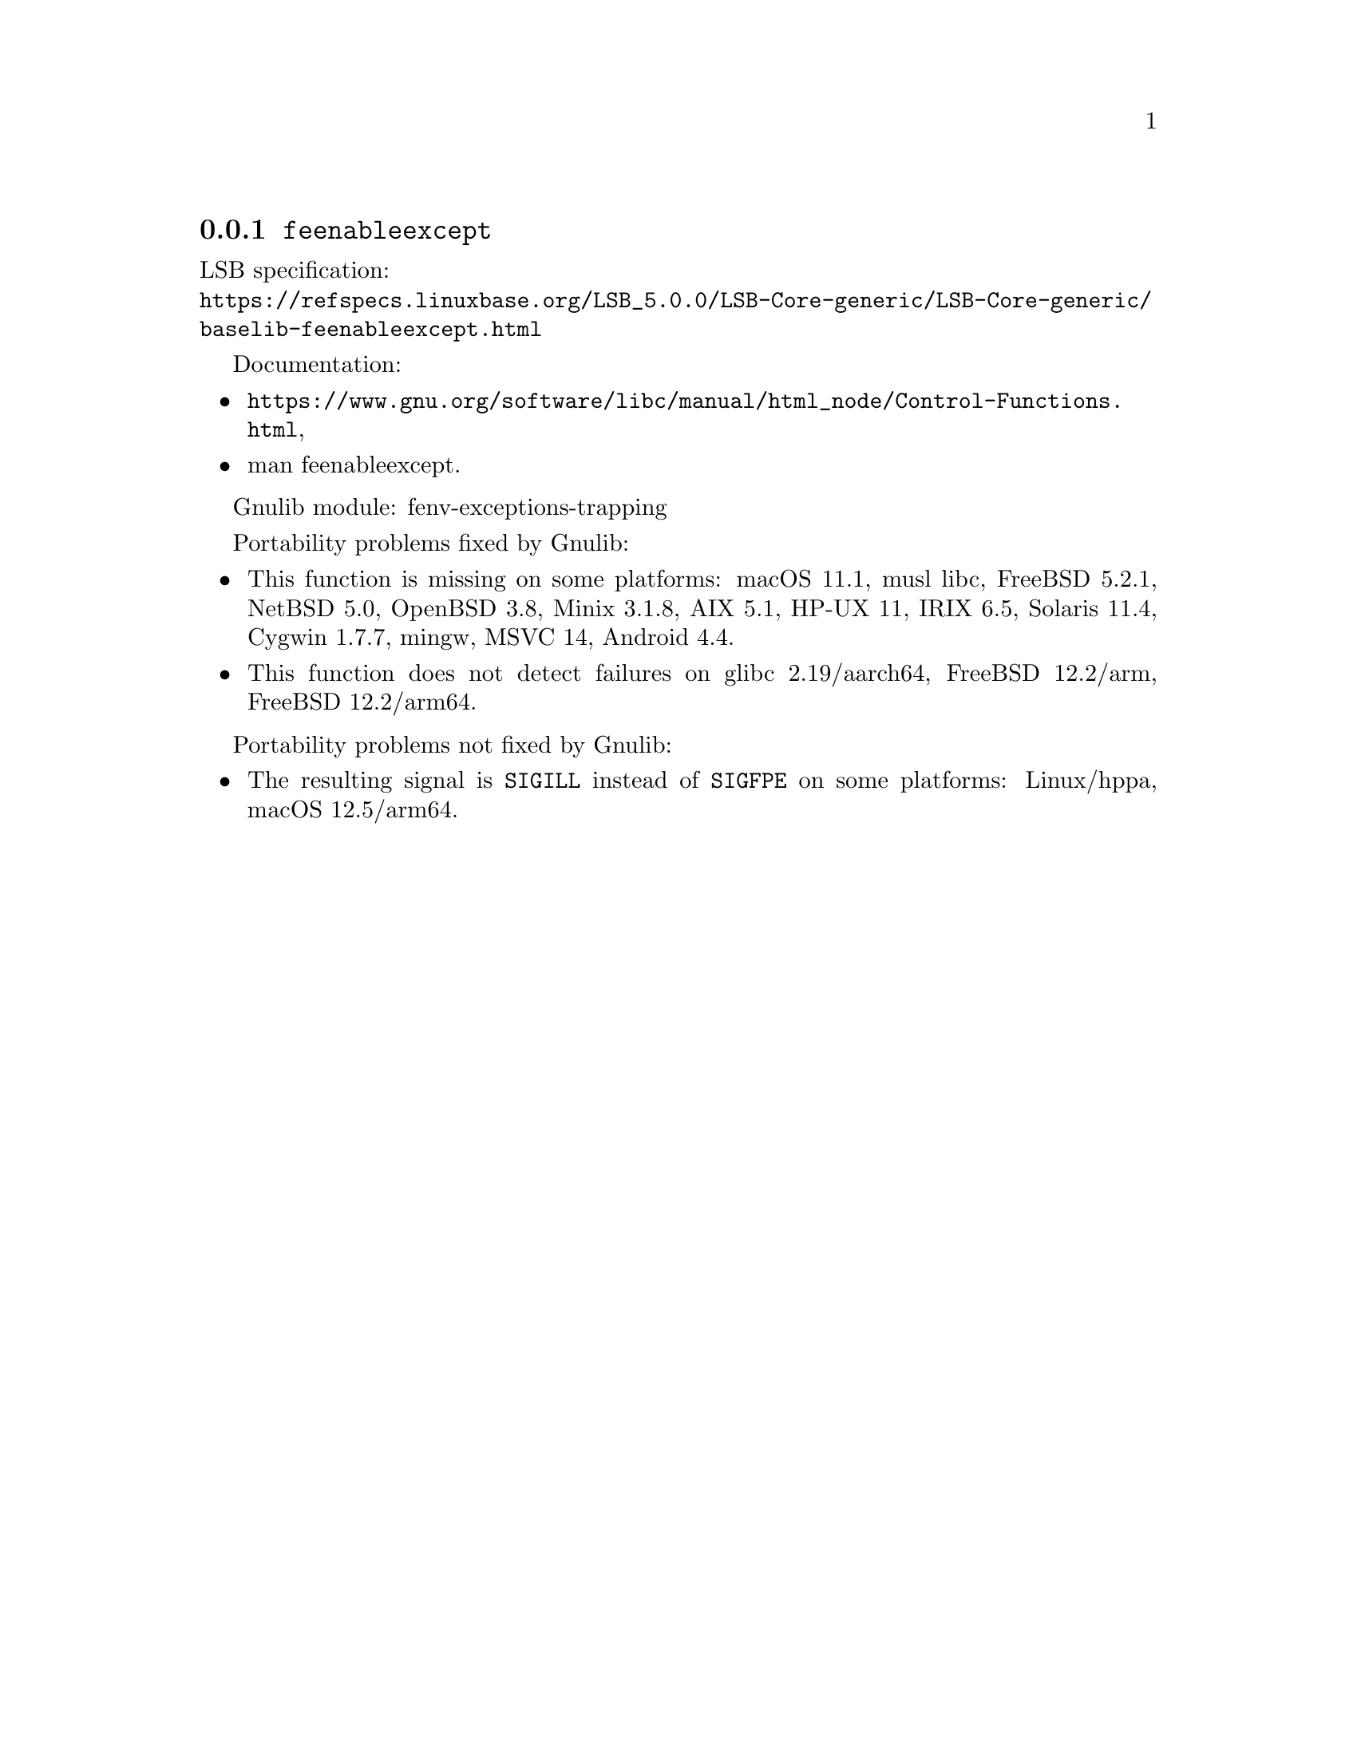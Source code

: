 @node feenableexcept
@subsection @code{feenableexcept}
@findex feenableexcept

LSB specification:@* @url{https://refspecs.linuxbase.org/LSB_5.0.0/LSB-Core-generic/LSB-Core-generic/baselib-feenableexcept.html}

Documentation:
@itemize
@item
@ifinfo
@ref{Control Functions,,Floating-Point Control Functions,libc},
@end ifinfo
@ifnotinfo
@url{https://www.gnu.org/software/libc/manual/html_node/Control-Functions.html},
@end ifnotinfo
@item
@uref{https://www.kernel.org/doc/man-pages/online/pages/man3/feenableexcept.3.html,,man feenableexcept}.
@end itemize

Gnulib module: fenv-exceptions-trapping

Portability problems fixed by Gnulib:
@itemize
@item
This function is missing on some platforms:
macOS 11.1, musl libc, FreeBSD 5.2.1, NetBSD 5.0, OpenBSD 3.8, Minix 3.1.8, AIX 5.1, HP-UX 11, IRIX 6.5, Solaris 11.4, Cygwin 1.7.7, mingw, MSVC 14, Android 4.4.
@item
This function does not detect failures on
glibc 2.19/aarch64, FreeBSD 12.2/arm, FreeBSD 12.2/arm64.
@end itemize

Portability problems not fixed by Gnulib:
@itemize
@item
The resulting signal is @code{SIGILL} instead of @code{SIGFPE}
on some platforms:
Linux/hppa, macOS 12.5/arm64.
@end itemize
